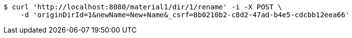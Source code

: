 [source,bash]
----
$ curl 'http://localhost:8080/material1/dir/1/rename' -i -X POST \
    -d 'originDirId=1&newName=New+Name&_csrf=8b0210b2-c8d2-47ad-b4e5-cdcbb12eea66'
----